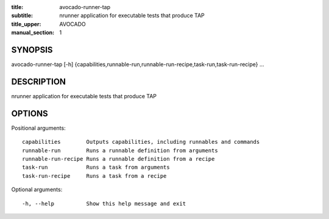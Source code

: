 :title: avocado-runner-tap
:subtitle: nrunner application for executable tests that produce TAP
:title_upper: AVOCADO
:manual_section: 1

SYNOPSIS
========

avocado-runner-tap [-h]
{capabilities,runnable-run,runnable-run-recipe,task-run,task-run-recipe} ...

DESCRIPTION
===========

nrunner application for executable tests that produce TAP

OPTIONS
=======

Positional arguments::

    capabilities        Outputs capabilities, including runnables and commands
    runnable-run        Runs a runnable definition from arguments
    runnable-run-recipe Runs a runnable definition from a recipe
    task-run            Runs a task from arguments
    task-run-recipe     Runs a task from a recipe

Optional arguments::

    -h, --help          Show this help message and exit
